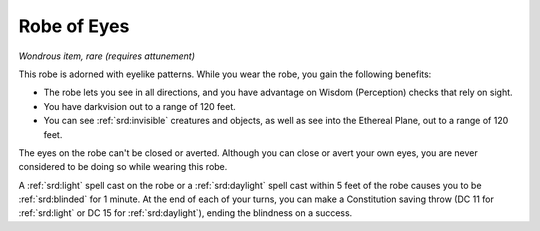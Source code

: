 
.. _srd:robe-of-eyes:

Robe of Eyes
------------------------------------------------------


*Wondrous item, rare (requires attunement)*

This robe is adorned with eyelike patterns. While you wear the robe, you
gain the following benefits:

-  The robe lets you see in all directions, and you have advantage on
   Wisdom (Perception) checks that rely on sight.

-  You have darkvision out to a range of 120 feet.

-  You can see :ref:`srd:invisible` creatures and objects, as well as see into the
   Ethereal Plane, out to a range of 120 feet.

The eyes on the robe can't be closed or averted. Although you can close
or avert your own eyes, you are never considered to be doing so while
wearing this robe.

A :ref:`srd:light` spell cast on the robe or a :ref:`srd:daylight` spell cast within 5
feet of the robe causes you to be :ref:`srd:blinded` for 1 minute. At the end of
each of your turns, you can make a Constitution saving throw (DC 11 for
:ref:`srd:light` or DC 15 for :ref:`srd:daylight`), ending the blindness on a success.
